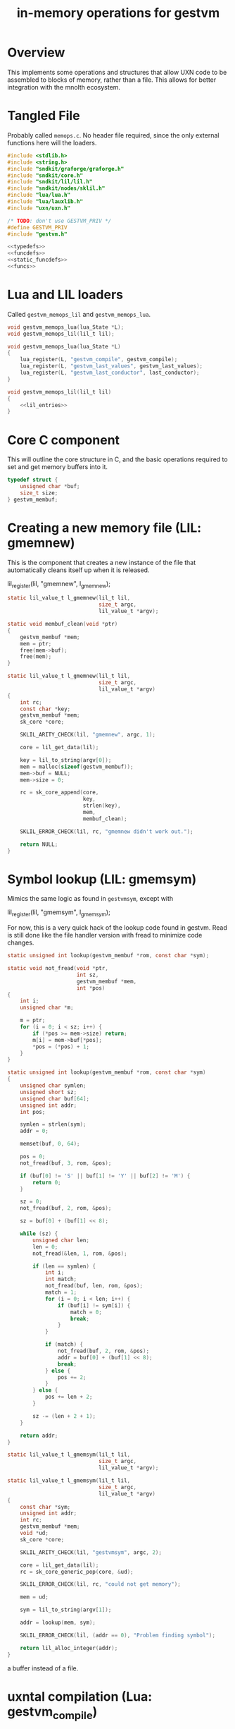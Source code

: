 #+TITLE: in-memory operations for gestvm
* Overview
This implements some operations and structures that allow
UXN code to be assembled to blocks of memory, rather than
a file. This allows for better integration with the mnolth
ecosystem.
* Tangled File
Probably called =memops.c=. No header file required, since
the only external functions here will the loaders.

#+NAME: memops.c
#+BEGIN_SRC c :tangle lib/gestvm/memops.c
#include <stdlib.h>
#include <string.h>
#include "sndkit/graforge/graforge.h"
#include "sndkit/core.h"
#include "sndkit/lil/lil.h"
#include "sndkit/nodes/sklil.h"
#include "lua/lua.h"
#include "lua/lauxlib.h"
#include "uxn/uxn.h"

/* TODO: don't use GESTVM_PRIV */
#define GESTVM_PRIV
#include "gestvm.h"

<<typedefs>>
<<funcdefs>>
<<static_funcdefs>>
<<funcs>>
#+END_SRC
* Lua and LIL loaders
Called =gestvm_memops_lil= and =gestvm_memops_lua=.

#+NAME: funcdefs
#+BEGIN_SRC c
void gestvm_memops_lua(lua_State *L);
void gestvm_memops_lil(lil_t lil);
#+END_SRC

#+NAME: funcs
#+BEGIN_SRC c
void gestvm_memops_lua(lua_State *L)
{
    lua_register(L, "gestvm_compile", gestvm_compile);
    lua_register(L, "gestvm_last_values", gestvm_last_values);
    lua_register(L, "gestvm_last_conductor", last_conductor);
}
#+END_SRC

#+NAME: funcs
#+BEGIN_SRC c
void gestvm_memops_lil(lil_t lil)
{
    <<lil_entries>>
}
#+END_SRC

* Core C component
This will outline the core structure in C, and the basic
operations required to set and get memory buffers into it.

#+NAME: typedefs
#+BEGIN_SRC c
typedef struct {
    unsigned char *buf;
    size_t size;
} gestvm_membuf;
#+END_SRC
* Creating a new memory file (LIL: gmemnew)
This is the component that creates a new instance of the
file that automatically cleans itself up when it is
released.

#+NAME: lil_entries
#+BEGIN_SRC: c
lil_register(lil, "gmemnew", l_gmemnew);
#+END_SRC

#+NAME: static_funcdefs
#+BEGIN_SRC c
static lil_value_t l_gmemnew(lil_t lil,
                             size_t argc,
                             lil_value_t *argv);
#+END_SRC

#+NAME: funcs
#+BEGIN_SRC c
static void membuf_clean(void *ptr)
{
    gestvm_membuf *mem;
    mem = ptr;
    free(mem->buf);
    free(mem);
}

static lil_value_t l_gmemnew(lil_t lil,
                             size_t argc,
                             lil_value_t *argv)
{
    int rc;
    const char *key;
    gestvm_membuf *mem;
    sk_core *core;

    SKLIL_ARITY_CHECK(lil, "gmemnew", argc, 1);

    core = lil_get_data(lil);

    key = lil_to_string(argv[0]);
    mem = malloc(sizeof(gestvm_membuf));
    mem->buf = NULL;
    mem->size = 0;

    rc = sk_core_append(core,
                        key,
                        strlen(key),
                        mem,
                        membuf_clean);

    SKLIL_ERROR_CHECK(lil, rc, "gmemnew didn't work out.");

    return NULL;
}
#+END_SRC
* Symbol lookup (LIL: gmemsym)
Mimics the same logic as found in =gestvmsym=, except with

#+NAME: lil_entries
#+BEGIN_SRC: c
lil_register(lil, "gmemsym", l_gmemsym);
#+END_SRC

For now, this is a very quick hack of the lookup code
found in gestvm. Read is still done like the file
handler version with fread to minimize code changes.

#+NAME: static_funcdefs
#+BEGIN_SRC c
static unsigned int lookup(gestvm_membuf *rom, const char *sym);
#+END_SRC

#+NAME: funcs
#+BEGIN_SRC c
static void not_fread(void *ptr,
                      int sz,
                      gestvm_membuf *mem,
                      int *pos)
{
    int i;
    unsigned char *m;

    m = ptr;
    for (i = 0; i < sz; i++) {
        if (*pos >= mem->size) return;
        m[i] = mem->buf[*pos];
        *pos = (*pos) + 1;
    }
}

static unsigned int lookup(gestvm_membuf *rom, const char *sym)
{
    unsigned char symlen;
    unsigned short sz;
    unsigned char buf[64];
    unsigned int addr;
    int pos;

    symlen = strlen(sym);
    addr = 0;

    memset(buf, 0, 64);

    pos = 0;
    not_fread(buf, 3, rom, &pos);

    if (buf[0] != 'S' || buf[1] != 'Y' || buf[2] != 'M') {
        return 0;
    }

    sz = 0;
    not_fread(buf, 2, rom, &pos);

    sz = buf[0] + (buf[1] << 8);

    while (sz) {
        unsigned char len;
        len = 0;
        not_fread(&len, 1, rom, &pos);

        if (len == symlen) {
            int i;
            int match;
            not_fread(buf, len, rom, &pos);
            match = 1;
            for (i = 0; i < len; i++) {
                if (buf[i] != sym[i]) {
                    match = 0;
                    break;
                }
            }

            if (match) {
                not_fread(buf, 2, rom, &pos);
                addr = buf[0] + (buf[1] << 8);
                break;
            } else {
                pos += 2;
            }
        } else {
            pos += len + 2;
        }

        sz -= (len + 2 + 1);
    }

    return addr;
}
#+END_SRC

#+NAME: static_funcdefs
#+BEGIN_SRC c
static lil_value_t l_gmemsym(lil_t lil,
                             size_t argc,
                             lil_value_t *argv);
#+END_SRC

#+NAME: funcs
#+BEGIN_SRC c
static lil_value_t l_gmemsym(lil_t lil,
                             size_t argc,
                             lil_value_t *argv)
{
    const char *sym;
    unsigned int addr;
    int rc;
    gestvm_membuf *mem;
    void *ud;
    sk_core *core;

    SKLIL_ARITY_CHECK(lil, "gestvmsym", argc, 2);

    core = lil_get_data(lil);
    rc = sk_core_generic_pop(core, &ud);

    SKLIL_ERROR_CHECK(lil, rc, "could not get memory");

    mem = ud;

    sym = lil_to_string(argv[1]);

    addr = lookup(mem, sym);

    SKLIL_ERROR_CHECK(lil, (addr == 0), "Problem finding symbol");

    return lil_alloc_integer(addr);
}
#+END_SRC

a buffer instead of a file.
* uxntal compilation (Lua: gestvm_compile)
In charge of compiling TAL code to a uxn bytecode, which
is written to a buffer. This is then saved to the
memory buffer instance managed by sndkit. It is assumed
that the dynamically allocated memory will be properly
freed later.

#+NAME: static_funcdefs
#+BEGIN_SRC c
static int gestvm_compile(lua_State *L);
#+END_SRC

#+NAME: funcs
#+BEGIN_SRC c
int
uxnasm_compile(const char *input,
               size_t ilen,
               int symtab,
               unsigned char **output,
               size_t *olen);

static int gestvm_compile(lua_State *L)
{
    lil_t lil;
    const char *membuf_name;
    const char *tal;
    gestvm_membuf *mem;
    void *ptr;
    sk_core *core;
    int rc;

    lua_getglobal(L, "__lil");
    lil = lua_touserdata(L, -1);

    core = lil_get_data(lil);

    membuf_name = lua_tostring(L, 1);
    tal = lua_tostring(L, 2);

    mem = NULL;
    ptr = NULL;
    rc = sk_core_lookup(core,
                        membuf_name,
                        strlen(membuf_name),
                        &ptr);

    mem = ptr;
    if (mem == NULL || rc ) {
        luaL_error(L, "Could not find %s\n", membuf_name);
        return 0;
    }

    if (mem->buf != NULL) {
        free(mem->buf);
        mem->buf = NULL;
    }

    rc = uxnasm_compile(tal,
                        strlen(tal),
                        1,
                        &mem->buf,
                        &mem->size);

    if (rc) {
        luaL_error(L, "uxnasm error");
    }

    return 0;
}
#+END_SRC
* copying into uxn VM (LIL: gmemcpy)
This looks up the memory buffer instance and copies it
over to the Uxn VM main memory.

Copy from source to destination.

#+NAME: lil_entries
#+BEGIN_SRC: c
lil_register(lil, "gmemcpy", l_gmemcpy);
#+END_SRC

#+NAME: static_funcdefs
#+BEGIN_SRC c
static lil_value_t l_gmemcpy(lil_t lil,
                             size_t argc,
                             lil_value_t *argv);
#+END_SRC

#+NAME: funcs
#+BEGIN_SRC c
static lil_value_t l_gmemcpy(lil_t lil,
                             size_t argc,
                             lil_value_t *argv)
{
    int rc;
    gestvm_membuf *mem;
    gestvm_uxn *gu;
    void *ud;
    sk_core *core;

    SKLIL_ARITY_CHECK(lil, "gmemload", argc, 2);

    core = lil_get_data(lil);

    rc = sk_core_generic_pop(core, &ud);
    SKLIL_ERROR_CHECK(lil, rc, "could not get memory");
    gu = ud;

    rc = sk_core_generic_pop(core, &ud);
    SKLIL_ERROR_CHECK(lil, rc, "could not get memory");
    mem = ud;

    rc = load(gu, mem);

    SKLIL_ERROR_CHECK(lil, rc, "could not copy.");

    return NULL;
}
#+END_SRC

#+NAME: static_funcdefs
#+BEGIN_SRC c
static int load(gestvm_uxn *gu, gestvm_membuf *rom);
#+END_SRC

#+NAME: funcs
#+BEGIN_SRC c
static int load(gestvm_uxn *gu, gestvm_membuf *rom)
{
    Uxn *u;
    char sym[3];
    int pos;

    sym[0] = sym[1] = sym[2] = 0;

    pos = 0;
    not_fread(sym, 3, rom, &pos);

    if (sym[0] == 'S' && sym[1] == 'Y' && sym[2] == 'M') {
        unsigned char b[2];
        unsigned short sz;
        b[0] = b[1] = 0;
        not_fread(b, 2, rom, &pos);
        sz = b[0] | (b[1] << 8);
        pos += sz;

    } else pos = 0;

    /* TODO: create getters for gestvm */

    u = &gu->u;

	not_fread(u->ram.dat + PAGE_PROGRAM,
              sizeof(u->ram.dat) - PAGE_PROGRAM,
                  rom,
                  &pos);
	return 0;
}
#+END_SRC
* GestVM Get Last Values (via Lua)
(At the time of writing, there was really no place to put
this. Memops already had a entry point for gestvm stuff,
so good enough).

Given an instance of GestVM (call =gestvmlast= from LIL
and then =pop()= it from Lua), return the state of
the current, next, and interpolation values.

#+NAME: static_funcdefs
#+BEGIN_SRC c
static int gestvm_last_values(lua_State *L);
#+END_SRC

#+NAME: funcs
#+BEGIN_SRC c
static int gestvm_last_values(lua_State *L)
{
    gestvm *gvm;
    SKFLT x, y, a;
    gvm = lua_touserdata(L, 1);
    x = y = a = 0.0;
    gestvm_get_last_values(gvm, &x, &y, &a);
    lua_pushnumber(L, x);
    lua_pushnumber(L, y);
    lua_pushnumber(L, a);
    return 3;
}
#+END_SRC
* Last Conductor
(TODO: maybe move?)

#+NAME: static_funcdefs
#+BEGIN_SRC c
static int last_conductor(lua_State *L);
#+END_SRC

#+NAME: funcs
#+BEGIN_SRC c
static int last_conductor(lua_State *L)
{
    gestvm *gvm;
    SKFLT cnd;
    gvm = lua_touserdata(L, 1);
    cnd = gestvm_last_conductor(gvm);
    lua_pushnumber(L, cnd);
    return 1;
}
#+END_SRC
